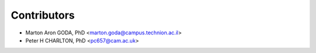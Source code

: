============
Contributors
============

* Marton Aron GODA, PhD <marton.goda@campus.technion.ac.il>
* Peter H CHARLTON, PhD <pc657@cam.ac.uk>
